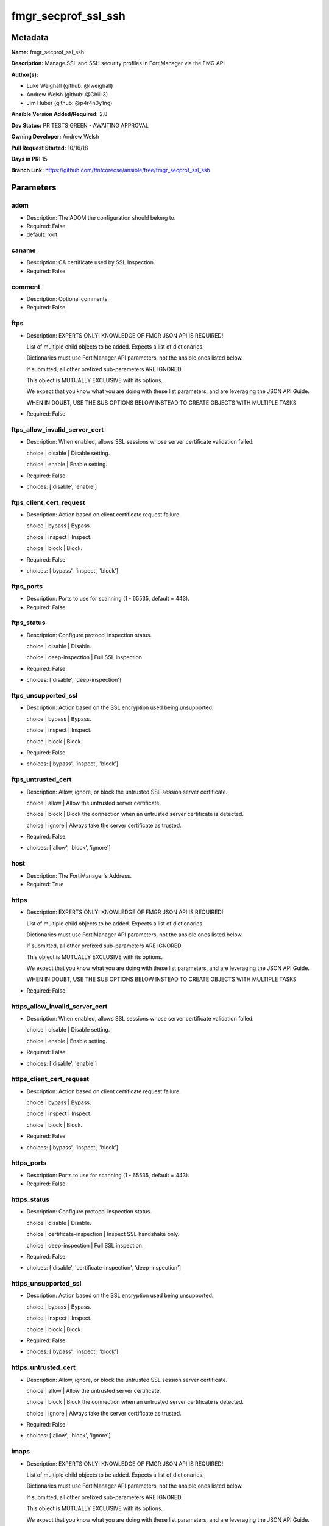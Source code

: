 ====================
fmgr_secprof_ssl_ssh
====================


Metadata
--------




**Name:** fmgr_secprof_ssl_ssh

**Description:** Manage SSL and SSH security profiles in FortiManager via the FMG API


**Author(s):** 

- Luke Weighall (github: @lweighall)

- Andrew Welsh (github: @Ghilli3)

- Jim Huber (github: @p4r4n0y1ng)



**Ansible Version Added/Required:** 2.8

**Dev Status:** PR TESTS GREEN - AWAITING APPROVAL

**Owning Developer:** Andrew Welsh

**Pull Request Started:** 10/16/18

**Days in PR:** 15

**Branch Link:** https://github.com/ftntcorecse/ansible/tree/fmgr_secprof_ssl_ssh

Parameters
----------

adom
++++

- Description: The ADOM the configuration should belong to.

  

- Required: False

- default: root

caname
++++++

- Description: CA certificate used by SSL Inspection.

  

- Required: False

comment
+++++++

- Description: Optional comments.

  

- Required: False

ftps
++++

- Description: EXPERTS ONLY! KNOWLEDGE OF FMGR JSON API IS REQUIRED!

  List of multiple child objects to be added. Expects a list of dictionaries.

  Dictionaries must use FortiManager API parameters, not the ansible ones listed below.

  If submitted, all other prefixed sub-parameters ARE IGNORED.

  This object is MUTUALLY EXCLUSIVE with its options.

  We expect that you know what you are doing with these list parameters, and are leveraging the JSON API Guide.

  WHEN IN DOUBT, USE THE SUB OPTIONS BELOW INSTEAD TO CREATE OBJECTS WITH MULTIPLE TASKS

  

- Required: False

ftps_allow_invalid_server_cert
++++++++++++++++++++++++++++++

- Description: When enabled, allows SSL sessions whose server certificate validation failed.

  choice | disable | Disable setting.

  choice | enable | Enable setting.

  

- Required: False

- choices: ['disable', 'enable']

ftps_client_cert_request
++++++++++++++++++++++++

- Description: Action based on client certificate request failure.

  choice | bypass | Bypass.

  choice | inspect | Inspect.

  choice | block | Block.

  

- Required: False

- choices: ['bypass', 'inspect', 'block']

ftps_ports
++++++++++

- Description: Ports to use for scanning (1 - 65535, default = 443).

  

- Required: False

ftps_status
+++++++++++

- Description: Configure protocol inspection status.

  choice | disable | Disable.

  choice | deep-inspection | Full SSL inspection.

  

- Required: False

- choices: ['disable', 'deep-inspection']

ftps_unsupported_ssl
++++++++++++++++++++

- Description: Action based on the SSL encryption used being unsupported.

  choice | bypass | Bypass.

  choice | inspect | Inspect.

  choice | block | Block.

  

- Required: False

- choices: ['bypass', 'inspect', 'block']

ftps_untrusted_cert
+++++++++++++++++++

- Description: Allow, ignore, or block the untrusted SSL session server certificate.

  choice | allow | Allow the untrusted server certificate.

  choice | block | Block the connection when an untrusted server certificate is detected.

  choice | ignore | Always take the server certificate as trusted.

  

- Required: False

- choices: ['allow', 'block', 'ignore']

host
++++

- Description: The FortiManager's Address.

  

- Required: True

https
+++++

- Description: EXPERTS ONLY! KNOWLEDGE OF FMGR JSON API IS REQUIRED!

  List of multiple child objects to be added. Expects a list of dictionaries.

  Dictionaries must use FortiManager API parameters, not the ansible ones listed below.

  If submitted, all other prefixed sub-parameters ARE IGNORED.

  This object is MUTUALLY EXCLUSIVE with its options.

  We expect that you know what you are doing with these list parameters, and are leveraging the JSON API Guide.

  WHEN IN DOUBT, USE THE SUB OPTIONS BELOW INSTEAD TO CREATE OBJECTS WITH MULTIPLE TASKS

  

- Required: False

https_allow_invalid_server_cert
+++++++++++++++++++++++++++++++

- Description: When enabled, allows SSL sessions whose server certificate validation failed.

  choice | disable | Disable setting.

  choice | enable | Enable setting.

  

- Required: False

- choices: ['disable', 'enable']

https_client_cert_request
+++++++++++++++++++++++++

- Description: Action based on client certificate request failure.

  choice | bypass | Bypass.

  choice | inspect | Inspect.

  choice | block | Block.

  

- Required: False

- choices: ['bypass', 'inspect', 'block']

https_ports
+++++++++++

- Description: Ports to use for scanning (1 - 65535, default = 443).

  

- Required: False

https_status
++++++++++++

- Description: Configure protocol inspection status.

  choice | disable | Disable.

  choice | certificate-inspection | Inspect SSL handshake only.

  choice | deep-inspection | Full SSL inspection.

  

- Required: False

- choices: ['disable', 'certificate-inspection', 'deep-inspection']

https_unsupported_ssl
+++++++++++++++++++++

- Description: Action based on the SSL encryption used being unsupported.

  choice | bypass | Bypass.

  choice | inspect | Inspect.

  choice | block | Block.

  

- Required: False

- choices: ['bypass', 'inspect', 'block']

https_untrusted_cert
++++++++++++++++++++

- Description: Allow, ignore, or block the untrusted SSL session server certificate.

  choice | allow | Allow the untrusted server certificate.

  choice | block | Block the connection when an untrusted server certificate is detected.

  choice | ignore | Always take the server certificate as trusted.

  

- Required: False

- choices: ['allow', 'block', 'ignore']

imaps
+++++

- Description: EXPERTS ONLY! KNOWLEDGE OF FMGR JSON API IS REQUIRED!

  List of multiple child objects to be added. Expects a list of dictionaries.

  Dictionaries must use FortiManager API parameters, not the ansible ones listed below.

  If submitted, all other prefixed sub-parameters ARE IGNORED.

  This object is MUTUALLY EXCLUSIVE with its options.

  We expect that you know what you are doing with these list parameters, and are leveraging the JSON API Guide.

  WHEN IN DOUBT, USE THE SUB OPTIONS BELOW INSTEAD TO CREATE OBJECTS WITH MULTIPLE TASKS

  

- Required: False

imaps_allow_invalid_server_cert
+++++++++++++++++++++++++++++++

- Description: When enabled, allows SSL sessions whose server certificate validation failed.

  choice | disable | Disable setting.

  choice | enable | Enable setting.

  

- Required: False

- choices: ['disable', 'enable']

imaps_client_cert_request
+++++++++++++++++++++++++

- Description: Action based on client certificate request failure.

  choice | bypass | Bypass.

  choice | inspect | Inspect.

  choice | block | Block.

  

- Required: False

- choices: ['bypass', 'inspect', 'block']

imaps_ports
+++++++++++

- Description: Ports to use for scanning (1 - 65535, default = 443).

  

- Required: False

imaps_status
++++++++++++

- Description: Configure protocol inspection status.

  choice | disable | Disable.

  choice | deep-inspection | Full SSL inspection.

  

- Required: False

- choices: ['disable', 'deep-inspection']

imaps_unsupported_ssl
+++++++++++++++++++++

- Description: Action based on the SSL encryption used being unsupported.

  choice | bypass | Bypass.

  choice | inspect | Inspect.

  choice | block | Block.

  

- Required: False

- choices: ['bypass', 'inspect', 'block']

imaps_untrusted_cert
++++++++++++++++++++

- Description: Allow, ignore, or block the untrusted SSL session server certificate.

  choice | allow | Allow the untrusted server certificate.

  choice | block | Block the connection when an untrusted server certificate is detected.

  choice | ignore | Always take the server certificate as trusted.

  

- Required: False

- choices: ['allow', 'block', 'ignore']

mapi_over_https
+++++++++++++++

- Description: Enable/disable inspection of MAPI over HTTPS.

  choice | disable | Disable inspection of MAPI over HTTPS.

  choice | enable | Enable inspection of MAPI over HTTPS.

  

- Required: False

- choices: ['disable', 'enable']

mode
++++

- Description: Sets one of three modes for managing the object.

  Allows use of soft-adds instead of overwriting existing values

  

- Required: False

- default: add

- choices: ['add', 'set', 'delete', 'update']

name
++++

- Description: Name.

  

- Required: False

password
++++++++

- Description: The password associated with the username account.

  

- Required: True

pop3s
+++++

- Description: EXPERTS ONLY! KNOWLEDGE OF FMGR JSON API IS REQUIRED!

  List of multiple child objects to be added. Expects a list of dictionaries.

  Dictionaries must use FortiManager API parameters, not the ansible ones listed below.

  If submitted, all other prefixed sub-parameters ARE IGNORED.

  This object is MUTUALLY EXCLUSIVE with its options.

  We expect that you know what you are doing with these list parameters, and are leveraging the JSON API Guide.

  WHEN IN DOUBT, USE THE SUB OPTIONS BELOW INSTEAD TO CREATE OBJECTS WITH MULTIPLE TASKS

  

- Required: False

pop3s_allow_invalid_server_cert
+++++++++++++++++++++++++++++++

- Description: When enabled, allows SSL sessions whose server certificate validation failed.

  choice | disable | Disable setting.

  choice | enable | Enable setting.

  

- Required: False

- choices: ['disable', 'enable']

pop3s_client_cert_request
+++++++++++++++++++++++++

- Description: Action based on client certificate request failure.

  choice | bypass | Bypass.

  choice | inspect | Inspect.

  choice | block | Block.

  

- Required: False

- choices: ['bypass', 'inspect', 'block']

pop3s_ports
+++++++++++

- Description: Ports to use for scanning (1 - 65535, default = 443).

  

- Required: False

pop3s_status
++++++++++++

- Description: Configure protocol inspection status.

  choice | disable | Disable.

  choice | deep-inspection | Full SSL inspection.

  

- Required: False

- choices: ['disable', 'deep-inspection']

pop3s_unsupported_ssl
+++++++++++++++++++++

- Description: Action based on the SSL encryption used being unsupported.

  choice | bypass | Bypass.

  choice | inspect | Inspect.

  choice | block | Block.

  

- Required: False

- choices: ['bypass', 'inspect', 'block']

pop3s_untrusted_cert
++++++++++++++++++++

- Description: Allow, ignore, or block the untrusted SSL session server certificate.

  choice | allow | Allow the untrusted server certificate.

  choice | block | Block the connection when an untrusted server certificate is detected.

  choice | ignore | Always take the server certificate as trusted.

  

- Required: False

- choices: ['allow', 'block', 'ignore']

rpc_over_https
++++++++++++++

- Description: Enable/disable inspection of RPC over HTTPS.

  choice | disable | Disable inspection of RPC over HTTPS.

  choice | enable | Enable inspection of RPC over HTTPS.

  

- Required: False

- choices: ['disable', 'enable']

server_cert
+++++++++++

- Description: Certificate used by SSL Inspection to replace server certificate.

  

- Required: False

server_cert_mode
++++++++++++++++

- Description: Re-sign or replace the server's certificate.

  choice | re-sign | Multiple clients connecting to multiple servers.

  choice | replace | Protect an SSL server.

  

- Required: False

- choices: ['re-sign', 'replace']

smtps
+++++

- Description: EXPERTS ONLY! KNOWLEDGE OF FMGR JSON API IS REQUIRED!

  List of multiple child objects to be added. Expects a list of dictionaries.

  Dictionaries must use FortiManager API parameters, not the ansible ones listed below.

  If submitted, all other prefixed sub-parameters ARE IGNORED.

  This object is MUTUALLY EXCLUSIVE with its options.

  We expect that you know what you are doing with these list parameters, and are leveraging the JSON API Guide.

  WHEN IN DOUBT, USE THE SUB OPTIONS BELOW INSTEAD TO CREATE OBJECTS WITH MULTIPLE TASKS

  

- Required: False

smtps_allow_invalid_server_cert
+++++++++++++++++++++++++++++++

- Description: When enabled, allows SSL sessions whose server certificate validation failed.

  choice | disable | Disable setting.

  choice | enable | Enable setting.

  

- Required: False

- choices: ['disable', 'enable']

smtps_client_cert_request
+++++++++++++++++++++++++

- Description: Action based on client certificate request failure.

  choice | bypass | Bypass.

  choice | inspect | Inspect.

  choice | block | Block.

  

- Required: False

- choices: ['bypass', 'inspect', 'block']

smtps_ports
+++++++++++

- Description: Ports to use for scanning (1 - 65535, default = 443).

  

- Required: False

smtps_status
++++++++++++

- Description: Configure protocol inspection status.

  choice | disable | Disable.

  choice | deep-inspection | Full SSL inspection.

  

- Required: False

- choices: ['disable', 'deep-inspection']

smtps_unsupported_ssl
+++++++++++++++++++++

- Description: Action based on the SSL encryption used being unsupported.

  choice | bypass | Bypass.

  choice | inspect | Inspect.

  choice | block | Block.

  

- Required: False

- choices: ['bypass', 'inspect', 'block']

smtps_untrusted_cert
++++++++++++++++++++

- Description: Allow, ignore, or block the untrusted SSL session server certificate.

  choice | allow | Allow the untrusted server certificate.

  choice | block | Block the connection when an untrusted server certificate is detected.

  choice | ignore | Always take the server certificate as trusted.

  

- Required: False

- choices: ['allow', 'block', 'ignore']

ssh
+++

- Description: EXPERTS ONLY! KNOWLEDGE OF FMGR JSON API IS REQUIRED!

  List of multiple child objects to be added. Expects a list of dictionaries.

  Dictionaries must use FortiManager API parameters, not the ansible ones listed below.

  If submitted, all other prefixed sub-parameters ARE IGNORED.

  This object is MUTUALLY EXCLUSIVE with its options.

  We expect that you know what you are doing with these list parameters, and are leveraging the JSON API Guide.

  WHEN IN DOUBT, USE THE SUB OPTIONS BELOW INSTEAD TO CREATE OBJECTS WITH MULTIPLE TASKS

  

- Required: False

ssh_inspect_all
+++++++++++++++

- Description: Level of SSL inspection.

  choice | disable | Disable.

  choice | deep-inspection | Full SSL inspection.

  

- Required: False

- choices: ['disable', 'deep-inspection']

ssh_ports
+++++++++

- Description: Ports to use for scanning (1 - 65535, default = 443).

  

- Required: False

ssh_ssh_algorithm
+++++++++++++++++

- Description: Relative strength of encryption algorithms accepted during negotiation.

  choice | compatible | Allow a broader set of encryption algorithms for best compatibility.

  choice | high-encryption | Allow only AES-CTR, AES-GCM ciphers and high encryption algorithms.

  

- Required: False

- choices: ['compatible', 'high-encryption']

ssh_ssh_policy_check
++++++++++++++++++++

- Description: Enable/disable SSH policy check.

  choice | disable | Disable SSH policy check.

  choice | enable | Enable SSH policy check.

  

- Required: False

- choices: ['disable', 'enable']

ssh_ssh_tun_policy_check
++++++++++++++++++++++++

- Description: Enable/disable SSH tunnel policy check.

  choice | disable | Disable SSH tunnel policy check.

  choice | enable | Enable SSH tunnel policy check.

  

- Required: False

- choices: ['disable', 'enable']

ssh_status
++++++++++

- Description: Configure protocol inspection status.

  choice | disable | Disable.

  choice | deep-inspection | Full SSL inspection.

  

- Required: False

- choices: ['disable', 'deep-inspection']

ssh_unsupported_version
+++++++++++++++++++++++

- Description: Action based on SSH version being unsupported.

  choice | block | Block.

  choice | bypass | Bypass.

  

- Required: False

- choices: ['block', 'bypass']

ssl
+++

- Description: EXPERTS ONLY! KNOWLEDGE OF FMGR JSON API IS REQUIRED!

  List of multiple child objects to be added. Expects a list of dictionaries.

  Dictionaries must use FortiManager API parameters, not the ansible ones listed below.

  If submitted, all other prefixed sub-parameters ARE IGNORED.

  This object is MUTUALLY EXCLUSIVE with its options.

  We expect that you know what you are doing with these list parameters, and are leveraging the JSON API Guide.

  WHEN IN DOUBT, USE THE SUB OPTIONS BELOW INSTEAD TO CREATE OBJECTS WITH MULTIPLE TASKS

  

- Required: False

ssl_allow_invalid_server_cert
+++++++++++++++++++++++++++++

- Description: When enabled, allows SSL sessions whose server certificate validation failed.

  choice | disable | Disable setting.

  choice | enable | Enable setting.

  

- Required: False

- choices: ['disable', 'enable']

ssl_anomalies_log
+++++++++++++++++

- Description: Enable/disable logging SSL anomalies.

  choice | disable | Disable logging SSL anomalies.

  choice | enable | Enable logging SSL anomalies.

  

- Required: False

- choices: ['disable', 'enable']

ssl_client_cert_request
+++++++++++++++++++++++

- Description: Action based on client certificate request failure.

  choice | bypass | Bypass.

  choice | inspect | Inspect.

  choice | block | Block.

  

- Required: False

- choices: ['bypass', 'inspect', 'block']

ssl_exempt
++++++++++

- Description: EXPERTS ONLY! KNOWLEDGE OF FMGR JSON API IS REQUIRED!

  List of multiple child objects to be added. Expects a list of dictionaries.

  Dictionaries must use FortiManager API parameters, not the ansible ones listed below.

  If submitted, all other prefixed sub-parameters ARE IGNORED.

  This object is MUTUALLY EXCLUSIVE with its options.

  We expect that you know what you are doing with these list parameters, and are leveraging the JSON API Guide.

  WHEN IN DOUBT, USE THE SUB OPTIONS BELOW INSTEAD TO CREATE OBJECTS WITH MULTIPLE TASKS

  

- Required: False

ssl_exempt_address
++++++++++++++++++

- Description: IPv4 address object.

  

- Required: False

ssl_exempt_address6
+++++++++++++++++++

- Description: IPv6 address object.

  

- Required: False

ssl_exempt_fortiguard_category
++++++++++++++++++++++++++++++

- Description: FortiGuard category ID.

  

- Required: False

ssl_exempt_regex
++++++++++++++++

- Description: Exempt servers by regular expression.

  

- Required: False

ssl_exempt_type
+++++++++++++++

- Description: Type of address object (IPv4 or IPv6) or FortiGuard category.

  choice | fortiguard-category | FortiGuard category.

  choice | address | Firewall IPv4 address.

  choice | address6 | Firewall IPv6 address.

  choice | wildcard-fqdn | Fully Qualified Domain Name with wildcard characters.

  choice | regex | Regular expression FQDN.

  

- Required: False

- choices: ['fortiguard-category', 'address', 'address6', 'wildcard-fqdn', 'regex']

ssl_exempt_wildcard_fqdn
++++++++++++++++++++++++

- Description: Exempt servers by wildcard FQDN.

  

- Required: False

ssl_exemptions_log
++++++++++++++++++

- Description: Enable/disable logging SSL exemptions.

  choice | disable | Disable logging SSL exemptions.

  choice | enable | Enable logging SSL exemptions.

  

- Required: False

- choices: ['disable', 'enable']

ssl_inspect_all
+++++++++++++++

- Description: Level of SSL inspection.

  choice | disable | Disable.

  choice | certificate-inspection | Inspect SSL handshake only.

  choice | deep-inspection | Full SSL inspection.

  

- Required: False

- choices: ['disable', 'certificate-inspection', 'deep-inspection']

ssl_server
++++++++++

- Description: EXPERTS ONLY! KNOWLEDGE OF FMGR JSON API IS REQUIRED!

  List of multiple child objects to be added. Expects a list of dictionaries.

  Dictionaries must use FortiManager API parameters, not the ansible ones listed below.

  If submitted, all other prefixed sub-parameters ARE IGNORED.

  This object is MUTUALLY EXCLUSIVE with its options.

  We expect that you know what you are doing with these list parameters, and are leveraging the JSON API Guide.

  WHEN IN DOUBT, USE THE SUB OPTIONS BELOW INSTEAD TO CREATE OBJECTS WITH MULTIPLE TASKS

  

- Required: False

ssl_server_ftps_client_cert_request
+++++++++++++++++++++++++++++++++++

- Description: Action based on client certificate request failure during the FTPS handshake.

  choice | bypass | Bypass.

  choice | inspect | Inspect.

  choice | block | Block.

  

- Required: False

- choices: ['bypass', 'inspect', 'block']

ssl_server_https_client_cert_request
++++++++++++++++++++++++++++++++++++

- Description: Action based on client certificate request failure during the HTTPS handshake.

  choice | bypass | Bypass.

  choice | inspect | Inspect.

  choice | block | Block.

  

- Required: False

- choices: ['bypass', 'inspect', 'block']

ssl_server_imaps_client_cert_request
++++++++++++++++++++++++++++++++++++

- Description: Action based on client certificate request failure during the IMAPS handshake.

  choice | bypass | Bypass.

  choice | inspect | Inspect.

  choice | block | Block.

  

- Required: False

- choices: ['bypass', 'inspect', 'block']

ssl_server_ip
+++++++++++++

- Description: IPv4 address of the SSL server.

  

- Required: False

ssl_server_pop3s_client_cert_request
++++++++++++++++++++++++++++++++++++

- Description: Action based on client certificate request failure during the POP3S handshake.

  choice | bypass | Bypass.

  choice | inspect | Inspect.

  choice | block | Block.

  

- Required: False

- choices: ['bypass', 'inspect', 'block']

ssl_server_smtps_client_cert_request
++++++++++++++++++++++++++++++++++++

- Description: Action based on client certificate request failure during the SMTPS handshake.

  choice | bypass | Bypass.

  choice | inspect | Inspect.

  choice | block | Block.

  

- Required: False

- choices: ['bypass', 'inspect', 'block']

ssl_server_ssl_other_client_cert_request
++++++++++++++++++++++++++++++++++++++++

- Description: Action based on client certificate request failure during an SSL protocol handshake.

  choice | bypass | Bypass.

  choice | inspect | Inspect.

  choice | block | Block.

  

- Required: False

- choices: ['bypass', 'inspect', 'block']

ssl_unsupported_ssl
+++++++++++++++++++

- Description: Action based on the SSL encryption used being unsupported.

  choice | bypass | Bypass.

  choice | inspect | Inspect.

  choice | block | Block.

  

- Required: False

- choices: ['bypass', 'inspect', 'block']

ssl_untrusted_cert
++++++++++++++++++

- Description: Allow, ignore, or block the untrusted SSL session server certificate.

  choice | allow | Allow the untrusted server certificate.

  choice | block | Block the connection when an untrusted server certificate is detected.

  choice | ignore | Always take the server certificate as trusted.

  

- Required: False

- choices: ['allow', 'block', 'ignore']

untrusted_caname
++++++++++++++++

- Description: Untrusted CA certificate used by SSL Inspection.

  

- Required: False

use_ssl_server
++++++++++++++

- Description: Enable/disable the use of SSL server table for SSL offloading.

  choice | disable | Don't use SSL server configuration.

  choice | enable | Use SSL server configuration.

  

- Required: False

- choices: ['disable', 'enable']

username
++++++++

- Description: The username associated with the account.

  

- Required: True

whitelist
+++++++++

- Description: Enable/disable exempting servers by FortiGuard whitelist.

  choice | disable | Disable setting.

  choice | enable | Enable setting.

  

- Required: False

- choices: ['disable', 'enable']




Functions
---------




- fmgr_firewall_ssl_ssh_profile_addsetdelete

 .. code-block:: python

    def fmgr_firewall_ssl_ssh_profile_addsetdelete(fmg, paramgram):
        """
        fmgr_firewall_ssl_ssh_profile -- Your Description here, bruh
        """
    
        mode = paramgram["mode"]
        adom = paramgram["adom"]
    
        response = (-100000, {"msg": "Illegal or malformed paramgram discovered. System Exception"})
        url = ""
        datagram = {}
    
        # EVAL THE MODE PARAMETER FOR SET OR ADD
        if mode in ['set', 'add', 'update']:
            url = '/pm/config/adom/{adom}/obj/firewall/ssl-ssh-profile'.format(adom=adom)
            datagram = fmgr_del_none(fmgr_prepare_dict(paramgram))
    
        # EVAL THE MODE PARAMETER FOR DELETE
        elif mode == "delete":
            # SET THE CORRECT URL FOR DELETE
            url = '/pm/config/adom/{adom}/obj/firewall/ssl-ssh-profile/{name}'.format(adom=adom, name=paramgram["name"])
            datagram = {}
    
        # IF MODE = SET -- USE THE 'SET' API CALL MODE
        if mode == "set":
            response = fmg.set(url, datagram)
        # IF MODE = UPDATE -- USER THE 'UPDATE' API CALL MODE
        elif mode == "update":
            response = fmg.update(url, datagram)
        # IF MODE = ADD  -- USE THE 'ADD' API CALL MODE
        elif mode == "add":
            response = fmg.add(url, datagram)
        # IF MODE = DELETE  -- USE THE DELETE URL AND API CALL MODE
        elif mode == "delete":
            response = fmg.delete(url, datagram)
    
        return response
    
    
    # ADDITIONAL COMMON FUNCTIONS

- fmgr_logout

 .. code-block:: python

    def fmgr_logout(fmg, module, msg="NULL", results=(), good_codes=(0,), logout_on_fail=True, logout_on_success=False):
        """
        THIS METHOD CONTROLS THE LOGOUT AND ERROR REPORTING AFTER AN METHOD OR FUNCTION RUNS
        """
        # VALIDATION ERROR (NO RESULTS, JUST AN EXIT)
        if msg != "NULL" and len(results) == 0:
            try:
                fmg.logout()
            except:
                pass
            module.fail_json(msg=msg)
    
        # SUBMISSION ERROR
        if len(results) > 0:
            if msg == "NULL":
                try:
                    msg = results[1]['status']['message']
                except:
                    msg = "No status message returned from pyFMG. Possible that this was a GET with a tuple result."
    
            if results[0] not in good_codes:
                if logout_on_fail:
                    fmg.logout()
                    module.fail_json(msg=msg, **results[1])
            else:
                if logout_on_success:
                    fmg.logout()
                    module.exit_json(msg="API Called worked, but logout handler has been asked to logout on success",
                                     **results[1])
        return msg
    
    
    # FUNCTION/METHOD FOR CONVERTING CIDR TO A NETMASK
    # DID NOT USE IP ADDRESS MODULE TO KEEP INCLUDES TO A MINIMUM

- fmgr_cidr_to_netmask

 .. code-block:: python

    def fmgr_cidr_to_netmask(cidr):
        cidr = int(cidr)
        mask = (0xffffffff >> (32 - cidr)) << (32 - cidr)
        return(str((0xff000000 & mask) >> 24) + '.' +
               str((0x00ff0000 & mask) >> 16) + '.' +
               str((0x0000ff00 & mask) >> 8) + '.' +
               str((0x000000ff & mask)))
    
    
    # utility function: removing keys wih value of None, nothing in playbook for that key

- fmgr_del_none

 .. code-block:: python

    def fmgr_del_none(obj):
        if isinstance(obj, dict):
            return type(obj)((fmgr_del_none(k), fmgr_del_none(v))
                             for k, v in obj.items() if k is not None and (v is not None and not fmgr_is_empty_dict(v)))
        else:
            return obj
    
    
    # utility function: remove keys that are need for the logic but the FMG API won't accept them

- fmgr_prepare_dict

 .. code-block:: python

    def fmgr_prepare_dict(obj):
        list_of_elems = ["mode", "adom", "host", "username", "password"]
        if isinstance(obj, dict):
            obj = dict((key, fmgr_prepare_dict(value)) for (key, value) in obj.items() if key not in list_of_elems)
        return obj
    
    

- fmgr_is_empty_dict

 .. code-block:: python

    def fmgr_is_empty_dict(obj):
        return_val = False
        if isinstance(obj, dict):
            if len(obj) > 0:
                for k, v in obj.items():
                    if isinstance(v, dict):
                        if len(v) == 0:
                            return_val = True
                        elif len(v) > 0:
                            for k1, v1 in v.items():
                                if v1 is None:
                                    return_val = True
                                elif v1 is not None:
                                    return_val = False
                                    return return_val
                    elif v is None:
                        return_val = True
                    elif v is not None:
                        return_val = False
                        return return_val
            elif len(obj) == 0:
                return_val = True
    
        return return_val
    
    

- fmgr_split_comma_strings_into_lists

 .. code-block:: python

    def fmgr_split_comma_strings_into_lists(obj):
        if isinstance(obj, dict):
            if len(obj) > 0:
                for k, v in obj.items():
                    if isinstance(v, str):
                        new_list = list()
                        if "," in v:
                            new_items = v.split(",")
                            for item in new_items:
                                new_list.append(item.strip())
                            obj[k] = new_list
    
        return obj
    
    
    #############
    # END METHODS
    #############
    
    

- main

 .. code-block:: python

    def main():
        argument_spec = dict(
            adom=dict(type="str", default="root"),
            host=dict(required=True, type="str"),
            password=dict(fallback=(env_fallback, ["ANSIBLE_NET_PASSWORD"]), no_log=True, required=True),
            username=dict(fallback=(env_fallback, ["ANSIBLE_NET_USERNAME"]), no_log=True, required=True),
            mode=dict(choices=["add", "set", "delete", "update"], type="str", default="add"),
    
            whitelist=dict(required=False, type="str", choices=["disable", "enable"]),
            use_ssl_server=dict(required=False, type="str", choices=["disable", "enable"]),
            untrusted_caname=dict(required=False, type="str"),
            ssl_exemptions_log=dict(required=False, type="str", choices=["disable", "enable"]),
            ssl_anomalies_log=dict(required=False, type="str", choices=["disable", "enable"]),
            server_cert_mode=dict(required=False, type="str", choices=["re-sign", "replace"]),
            server_cert=dict(required=False, type="str"),
            rpc_over_https=dict(required=False, type="str", choices=["disable", "enable"]),
            name=dict(required=False, type="str"),
            mapi_over_https=dict(required=False, type="str", choices=["disable", "enable"]),
            comment=dict(required=False, type="str"),
            caname=dict(required=False, type="str"),
            ftps=dict(required=False, type="list"),
            ftps_allow_invalid_server_cert=dict(required=False, type="str", choices=["disable", "enable"]),
            ftps_client_cert_request=dict(required=False, type="str", choices=["bypass", "inspect", "block"]),
            ftps_ports=dict(required=False, type="str"),
            ftps_status=dict(required=False, type="str", choices=["disable", "deep-inspection"]),
            ftps_unsupported_ssl=dict(required=False, type="str", choices=["bypass", "inspect", "block"]),
            ftps_untrusted_cert=dict(required=False, type="str", choices=["allow", "block", "ignore"]),
            https=dict(required=False, type="list"),
            https_allow_invalid_server_cert=dict(required=False, type="str", choices=["disable", "enable"]),
            https_client_cert_request=dict(required=False, type="str", choices=["bypass", "inspect", "block"]),
            https_ports=dict(required=False, type="str"),
            https_status=dict(required=False, type="str", choices=["disable", "certificate-inspection", "deep-inspection"]),
            https_unsupported_ssl=dict(required=False, type="str", choices=["bypass", "inspect", "block"]),
            https_untrusted_cert=dict(required=False, type="str", choices=["allow", "block", "ignore"]),
            imaps=dict(required=False, type="list"),
            imaps_allow_invalid_server_cert=dict(required=False, type="str", choices=["disable", "enable"]),
            imaps_client_cert_request=dict(required=False, type="str", choices=["bypass", "inspect", "block"]),
            imaps_ports=dict(required=False, type="str"),
            imaps_status=dict(required=False, type="str", choices=["disable", "deep-inspection"]),
            imaps_unsupported_ssl=dict(required=False, type="str", choices=["bypass", "inspect", "block"]),
            imaps_untrusted_cert=dict(required=False, type="str", choices=["allow", "block", "ignore"]),
            pop3s=dict(required=False, type="list"),
            pop3s_allow_invalid_server_cert=dict(required=False, type="str", choices=["disable", "enable"]),
            pop3s_client_cert_request=dict(required=False, type="str", choices=["bypass", "inspect", "block"]),
            pop3s_ports=dict(required=False, type="str"),
            pop3s_status=dict(required=False, type="str", choices=["disable", "deep-inspection"]),
            pop3s_unsupported_ssl=dict(required=False, type="str", choices=["bypass", "inspect", "block"]),
            pop3s_untrusted_cert=dict(required=False, type="str", choices=["allow", "block", "ignore"]),
            smtps=dict(required=False, type="list"),
            smtps_allow_invalid_server_cert=dict(required=False, type="str", choices=["disable", "enable"]),
            smtps_client_cert_request=dict(required=False, type="str", choices=["bypass", "inspect", "block"]),
            smtps_ports=dict(required=False, type="str"),
            smtps_status=dict(required=False, type="str", choices=["disable", "deep-inspection"]),
            smtps_unsupported_ssl=dict(required=False, type="str", choices=["bypass", "inspect", "block"]),
            smtps_untrusted_cert=dict(required=False, type="str", choices=["allow", "block", "ignore"]),
            ssh=dict(required=False, type="list"),
            ssh_inspect_all=dict(required=False, type="str", choices=["disable", "deep-inspection"]),
            ssh_ports=dict(required=False, type="str"),
            ssh_ssh_algorithm=dict(required=False, type="str", choices=["compatible", "high-encryption"]),
            ssh_ssh_policy_check=dict(required=False, type="str", choices=["disable", "enable"]),
            ssh_ssh_tun_policy_check=dict(required=False, type="str", choices=["disable", "enable"]),
            ssh_status=dict(required=False, type="str", choices=["disable", "deep-inspection"]),
            ssh_unsupported_version=dict(required=False, type="str", choices=["block", "bypass"]),
            ssl=dict(required=False, type="list"),
            ssl_allow_invalid_server_cert=dict(required=False, type="str", choices=["disable", "enable"]),
            ssl_client_cert_request=dict(required=False, type="str", choices=["bypass", "inspect", "block"]),
            ssl_inspect_all=dict(required=False, type="str", choices=["disable", "certificate-inspection",
                                                                      "deep-inspection"]),
            ssl_unsupported_ssl=dict(required=False, type="str", choices=["bypass", "inspect", "block"]),
            ssl_untrusted_cert=dict(required=False, type="str", choices=["allow", "block", "ignore"]),
            ssl_exempt=dict(required=False, type="list"),
            ssl_exempt_address=dict(required=False, type="str"),
            ssl_exempt_address6=dict(required=False, type="str"),
            ssl_exempt_fortiguard_category=dict(required=False, type="str"),
            ssl_exempt_regex=dict(required=False, type="str"),
            ssl_exempt_type=dict(required=False, type="str", choices=["fortiguard-category", "address", "address6",
                                                                      "wildcard-fqdn", "regex"]),
            ssl_exempt_wildcard_fqdn=dict(required=False, type="str"),
            ssl_server=dict(required=False, type="list"),
            ssl_server_ftps_client_cert_request=dict(required=False, type="str", choices=["bypass", "inspect", "block"]),
            ssl_server_https_client_cert_request=dict(required=False, type="str", choices=["bypass", "inspect", "block"]),
            ssl_server_imaps_client_cert_request=dict(required=False, type="str", choices=["bypass", "inspect", "block"]),
            ssl_server_ip=dict(required=False, type="str"),
            ssl_server_pop3s_client_cert_request=dict(required=False, type="str", choices=["bypass", "inspect", "block"]),
            ssl_server_smtps_client_cert_request=dict(required=False, type="str", choices=["bypass", "inspect", "block"]),
            ssl_server_ssl_other_client_cert_request=dict(required=False, type="str", choices=["bypass", "inspect",
                                                                                               "block"]),
    
        )
    
        module = AnsibleModule(argument_spec, supports_check_mode=False)
    
        # MODULE PARAMGRAM
        paramgram = {
            "mode": module.params["mode"],
            "adom": module.params["adom"],
            "whitelist": module.params["whitelist"],
            "use-ssl-server": module.params["use_ssl_server"],
            "untrusted-caname": module.params["untrusted_caname"],
            "ssl-exemptions-log": module.params["ssl_exemptions_log"],
            "ssl-anomalies-log": module.params["ssl_anomalies_log"],
            "server-cert-mode": module.params["server_cert_mode"],
            "server-cert": module.params["server_cert"],
            "rpc-over-https": module.params["rpc_over_https"],
            "name": module.params["name"],
            "mapi-over-https": module.params["mapi_over_https"],
            "comment": module.params["comment"],
            "caname": module.params["caname"],
            "ftps": {
                "allow-invalid-server-cert": module.params["ftps_allow_invalid_server_cert"],
                "client-cert-request": module.params["ftps_client_cert_request"],
                "ports": module.params["ftps_ports"],
                "status": module.params["ftps_status"],
                "unsupported-ssl": module.params["ftps_unsupported_ssl"],
                "untrusted-cert": module.params["ftps_untrusted_cert"],
            },
            "https": {
                "allow-invalid-server-cert": module.params["https_allow_invalid_server_cert"],
                "client-cert-request": module.params["https_client_cert_request"],
                "ports": module.params["https_ports"],
                "status": module.params["https_status"],
                "unsupported-ssl": module.params["https_unsupported_ssl"],
                "untrusted-cert": module.params["https_untrusted_cert"],
            },
            "imaps": {
                "allow-invalid-server-cert": module.params["imaps_allow_invalid_server_cert"],
                "client-cert-request": module.params["imaps_client_cert_request"],
                "ports": module.params["imaps_ports"],
                "status": module.params["imaps_status"],
                "unsupported-ssl": module.params["imaps_unsupported_ssl"],
                "untrusted-cert": module.params["imaps_untrusted_cert"],
            },
            "pop3s": {
                "allow-invalid-server-cert": module.params["pop3s_allow_invalid_server_cert"],
                "client-cert-request": module.params["pop3s_client_cert_request"],
                "ports": module.params["pop3s_ports"],
                "status": module.params["pop3s_status"],
                "unsupported-ssl": module.params["pop3s_unsupported_ssl"],
                "untrusted-cert": module.params["pop3s_untrusted_cert"],
            },
            "smtps": {
                "allow-invalid-server-cert": module.params["smtps_allow_invalid_server_cert"],
                "client-cert-request": module.params["smtps_client_cert_request"],
                "ports": module.params["smtps_ports"],
                "status": module.params["smtps_status"],
                "unsupported-ssl": module.params["smtps_unsupported_ssl"],
                "untrusted-cert": module.params["smtps_untrusted_cert"],
            },
            "ssh": {
                "inspect-all": module.params["ssh_inspect_all"],
                "ports": module.params["ssh_ports"],
                "ssh-algorithm": module.params["ssh_ssh_algorithm"],
                "ssh-policy-check": module.params["ssh_ssh_policy_check"],
                "ssh-tun-policy-check": module.params["ssh_ssh_tun_policy_check"],
                "status": module.params["ssh_status"],
                "unsupported-version": module.params["ssh_unsupported_version"],
            },
            "ssl": {
                "allow-invalid-server-cert": module.params["ssl_allow_invalid_server_cert"],
                "client-cert-request": module.params["ssl_client_cert_request"],
                "inspect-all": module.params["ssl_inspect_all"],
                "unsupported-ssl": module.params["ssl_unsupported_ssl"],
                "untrusted-cert": module.params["ssl_untrusted_cert"],
            },
            "ssl-exempt": {
                "address": module.params["ssl_exempt_address"],
                "address6": module.params["ssl_exempt_address6"],
                "fortiguard-category": module.params["ssl_exempt_fortiguard_category"],
                "regex": module.params["ssl_exempt_regex"],
                "type": module.params["ssl_exempt_type"],
                "wildcard-fqdn": module.params["ssl_exempt_wildcard_fqdn"],
            },
            "ssl-server": {
                "ftps-client-cert-request": module.params["ssl_server_ftps_client_cert_request"],
                "https-client-cert-request": module.params["ssl_server_https_client_cert_request"],
                "imaps-client-cert-request": module.params["ssl_server_imaps_client_cert_request"],
                "ip": module.params["ssl_server_ip"],
                "pop3s-client-cert-request": module.params["ssl_server_pop3s_client_cert_request"],
                "smtps-client-cert-request": module.params["ssl_server_smtps_client_cert_request"],
                "ssl-other-client-cert-request": module.params["ssl_server_ssl_other_client_cert_request"],
            }
        }
    
        list_overrides = ['ftps', 'https', 'imaps', 'pop3s', 'smtps', 'ssh', 'ssl', 'ssl-exempt', 'ssl-server']
        for list_variable in list_overrides:
            override_data = list()
            try:
                override_data = module.params[list_variable]
            except:
                pass
            try:
                if override_data:
                    del paramgram[list_variable]
                    paramgram[list_variable] = override_data
            except:
                pass
    
        # CHECK IF THE HOST/USERNAME/PW EXISTS, AND IF IT DOES, LOGIN.
        host = module.params["host"]
        password = module.params["password"]
        username = module.params["username"]
        if host is None or username is None or password is None:
            module.fail_json(msg="Host and username and password are required")
    
        # CHECK IF LOGIN FAILED
        fmg = AnsibleFortiManager(module, module.params["host"], module.params["username"], module.params["password"])
    
        response = fmg.login()
        if response[1]['status']['code'] != 0:
            module.fail_json(msg="Connection to FortiManager Failed")
    
        results = fmgr_firewall_ssl_ssh_profile_addsetdelete(fmg, paramgram)
        if results[0] != 0:
            fmgr_logout(fmg, module, results=results, good_codes=[0])
    
        fmg.logout()
    
        if results is not None:
            return module.exit_json(**results[1])
        else:
            return module.exit_json(msg="No results were returned from the API call.")
    
    



Module Source Code
------------------

.. code-block:: python

    #!/usr/bin/python
    #
    # This file is part of Ansible
    #
    # Ansible is free software: you can redistribute it and/or modify
    # it under the terms of the GNU General Public License as published by
    # the Free Software Foundation, either version 3 of the License, or
    # (at your option) any later version.
    #
    # Ansible is distributed in the hope that it will be useful,
    # but WITHOUT ANY WARRANTY; without even the implied warranty of
    # MERCHANTABILITY or FITNESS FOR A PARTICULAR PURPOSE.  See the
    # GNU General Public License for more details.
    #
    # You should have received a copy of the GNU General Public License
    # along with Ansible.  If not, see <http://www.gnu.org/licenses/>.
    #
    
    from __future__ import absolute_import, division, print_function
    __metaclass__ = type
    
    ANSIBLE_METADATA = {'status': ['preview'],
                        'supported_by': 'community',
                        'metadata_version': '1.1'}
    
    DOCUMENTATION = '''
    ---
    module: fmgr_secprof_ssl_ssh
    version_added: "2.8"
    author:
        - Luke Weighall (@lweighall)
        - Andrew Welsh (@Ghilli3)
        - Jim Huber (@p4r4n0y1ng)
    short_description: Manage SSL and SSH security profiles in FortiManager
    description:
      -  Manage SSL and SSH security profiles in FortiManager via the FMG API
    
    options:
      adom:
        description:
          - The ADOM the configuration should belong to.
        required: false
        default: root
    
      host:
        description:
          - The FortiManager's Address.
        required: true
    
      username:
        description:
          - The username associated with the account.
        required: true
    
      password:
        description:
          - The password associated with the username account.
        required: true
    
      mode:
        description:
          - Sets one of three modes for managing the object.
          - Allows use of soft-adds instead of overwriting existing values
        choices: ['add', 'set', 'delete', 'update']
        required: false
        default: add
    
      whitelist:
        description:
          - Enable/disable exempting servers by FortiGuard whitelist.
          - choice | disable | Disable setting.
          - choice | enable | Enable setting.
        required: false
        choices: ["disable", "enable"]
    
      use_ssl_server:
        description:
          - Enable/disable the use of SSL server table for SSL offloading.
          - choice | disable | Don't use SSL server configuration.
          - choice | enable | Use SSL server configuration.
        required: false
        choices: ["disable", "enable"]
    
      untrusted_caname:
        description:
          - Untrusted CA certificate used by SSL Inspection.
        required: false
    
      ssl_exemptions_log:
        description:
          - Enable/disable logging SSL exemptions.
          - choice | disable | Disable logging SSL exemptions.
          - choice | enable | Enable logging SSL exemptions.
        required: false
        choices: ["disable", "enable"]
    
      ssl_anomalies_log:
        description:
          - Enable/disable logging SSL anomalies.
          - choice | disable | Disable logging SSL anomalies.
          - choice | enable | Enable logging SSL anomalies.
        required: false
        choices: ["disable", "enable"]
    
      server_cert_mode:
        description:
          - Re-sign or replace the server's certificate.
          - choice | re-sign | Multiple clients connecting to multiple servers.
          - choice | replace | Protect an SSL server.
        required: false
        choices: ["re-sign", "replace"]
    
      server_cert:
        description:
          - Certificate used by SSL Inspection to replace server certificate.
        required: false
    
      rpc_over_https:
        description:
          - Enable/disable inspection of RPC over HTTPS.
          - choice | disable | Disable inspection of RPC over HTTPS.
          - choice | enable | Enable inspection of RPC over HTTPS.
        required: false
        choices: ["disable", "enable"]
    
      name:
        description:
          - Name.
        required: false
    
      mapi_over_https:
        description:
          - Enable/disable inspection of MAPI over HTTPS.
          - choice | disable | Disable inspection of MAPI over HTTPS.
          - choice | enable | Enable inspection of MAPI over HTTPS.
        required: false
        choices: ["disable", "enable"]
    
      comment:
        description:
          - Optional comments.
        required: false
    
      caname:
        description:
          - CA certificate used by SSL Inspection.
        required: false
    
      ftps:
        description:
          - EXPERTS ONLY! KNOWLEDGE OF FMGR JSON API IS REQUIRED!
          - List of multiple child objects to be added. Expects a list of dictionaries.
          - Dictionaries must use FortiManager API parameters, not the ansible ones listed below.
          - If submitted, all other prefixed sub-parameters ARE IGNORED.
          - This object is MUTUALLY EXCLUSIVE with its options.
          - We expect that you know what you are doing with these list parameters, and are leveraging the JSON API Guide.
          - WHEN IN DOUBT, USE THE SUB OPTIONS BELOW INSTEAD TO CREATE OBJECTS WITH MULTIPLE TASKS
        required: false
    
      ftps_allow_invalid_server_cert:
        description:
          - When enabled, allows SSL sessions whose server certificate validation failed.
          - choice | disable | Disable setting.
          - choice | enable | Enable setting.
        required: false
        choices: ["disable", "enable"]
    
      ftps_client_cert_request:
        description:
          - Action based on client certificate request failure.
          - choice | bypass | Bypass.
          - choice | inspect | Inspect.
          - choice | block | Block.
        required: false
        choices: ["bypass", "inspect", "block"]
    
      ftps_ports:
        description:
          - Ports to use for scanning (1 - 65535, default = 443).
        required: false
    
      ftps_status:
        description:
          - Configure protocol inspection status.
          - choice | disable | Disable.
          - choice | deep-inspection | Full SSL inspection.
        required: false
        choices: ["disable", "deep-inspection"]
    
      ftps_unsupported_ssl:
        description:
          - Action based on the SSL encryption used being unsupported.
          - choice | bypass | Bypass.
          - choice | inspect | Inspect.
          - choice | block | Block.
        required: false
        choices: ["bypass", "inspect", "block"]
    
      ftps_untrusted_cert:
        description:
          - Allow, ignore, or block the untrusted SSL session server certificate.
          - choice | allow | Allow the untrusted server certificate.
          - choice | block | Block the connection when an untrusted server certificate is detected.
          - choice | ignore | Always take the server certificate as trusted.
        required: false
        choices: ["allow", "block", "ignore"]
    
      https:
        description:
          - EXPERTS ONLY! KNOWLEDGE OF FMGR JSON API IS REQUIRED!
          - List of multiple child objects to be added. Expects a list of dictionaries.
          - Dictionaries must use FortiManager API parameters, not the ansible ones listed below.
          - If submitted, all other prefixed sub-parameters ARE IGNORED.
          - This object is MUTUALLY EXCLUSIVE with its options.
          - We expect that you know what you are doing with these list parameters, and are leveraging the JSON API Guide.
          - WHEN IN DOUBT, USE THE SUB OPTIONS BELOW INSTEAD TO CREATE OBJECTS WITH MULTIPLE TASKS
        required: false
    
      https_allow_invalid_server_cert:
        description:
          - When enabled, allows SSL sessions whose server certificate validation failed.
          - choice | disable | Disable setting.
          - choice | enable | Enable setting.
        required: false
        choices: ["disable", "enable"]
    
      https_client_cert_request:
        description:
          - Action based on client certificate request failure.
          - choice | bypass | Bypass.
          - choice | inspect | Inspect.
          - choice | block | Block.
        required: false
        choices: ["bypass", "inspect", "block"]
    
      https_ports:
        description:
          - Ports to use for scanning (1 - 65535, default = 443).
        required: false
    
      https_status:
        description:
          - Configure protocol inspection status.
          - choice | disable | Disable.
          - choice | certificate-inspection | Inspect SSL handshake only.
          - choice | deep-inspection | Full SSL inspection.
        required: false
        choices: ["disable", "certificate-inspection", "deep-inspection"]
    
      https_unsupported_ssl:
        description:
          - Action based on the SSL encryption used being unsupported.
          - choice | bypass | Bypass.
          - choice | inspect | Inspect.
          - choice | block | Block.
        required: false
        choices: ["bypass", "inspect", "block"]
    
      https_untrusted_cert:
        description:
          - Allow, ignore, or block the untrusted SSL session server certificate.
          - choice | allow | Allow the untrusted server certificate.
          - choice | block | Block the connection when an untrusted server certificate is detected.
          - choice | ignore | Always take the server certificate as trusted.
        required: false
        choices: ["allow", "block", "ignore"]
    
      imaps:
        description:
          - EXPERTS ONLY! KNOWLEDGE OF FMGR JSON API IS REQUIRED!
          - List of multiple child objects to be added. Expects a list of dictionaries.
          - Dictionaries must use FortiManager API parameters, not the ansible ones listed below.
          - If submitted, all other prefixed sub-parameters ARE IGNORED.
          - This object is MUTUALLY EXCLUSIVE with its options.
          - We expect that you know what you are doing with these list parameters, and are leveraging the JSON API Guide.
          - WHEN IN DOUBT, USE THE SUB OPTIONS BELOW INSTEAD TO CREATE OBJECTS WITH MULTIPLE TASKS
        required: false
    
      imaps_allow_invalid_server_cert:
        description:
          - When enabled, allows SSL sessions whose server certificate validation failed.
          - choice | disable | Disable setting.
          - choice | enable | Enable setting.
        required: false
        choices: ["disable", "enable"]
    
      imaps_client_cert_request:
        description:
          - Action based on client certificate request failure.
          - choice | bypass | Bypass.
          - choice | inspect | Inspect.
          - choice | block | Block.
        required: false
        choices: ["bypass", "inspect", "block"]
    
      imaps_ports:
        description:
          - Ports to use for scanning (1 - 65535, default = 443).
        required: false
    
      imaps_status:
        description:
          - Configure protocol inspection status.
          - choice | disable | Disable.
          - choice | deep-inspection | Full SSL inspection.
        required: false
        choices: ["disable", "deep-inspection"]
    
      imaps_unsupported_ssl:
        description:
          - Action based on the SSL encryption used being unsupported.
          - choice | bypass | Bypass.
          - choice | inspect | Inspect.
          - choice | block | Block.
        required: false
        choices: ["bypass", "inspect", "block"]
    
      imaps_untrusted_cert:
        description:
          - Allow, ignore, or block the untrusted SSL session server certificate.
          - choice | allow | Allow the untrusted server certificate.
          - choice | block | Block the connection when an untrusted server certificate is detected.
          - choice | ignore | Always take the server certificate as trusted.
        required: false
        choices: ["allow", "block", "ignore"]
    
      pop3s:
        description:
          - EXPERTS ONLY! KNOWLEDGE OF FMGR JSON API IS REQUIRED!
          - List of multiple child objects to be added. Expects a list of dictionaries.
          - Dictionaries must use FortiManager API parameters, not the ansible ones listed below.
          - If submitted, all other prefixed sub-parameters ARE IGNORED.
          - This object is MUTUALLY EXCLUSIVE with its options.
          - We expect that you know what you are doing with these list parameters, and are leveraging the JSON API Guide.
          - WHEN IN DOUBT, USE THE SUB OPTIONS BELOW INSTEAD TO CREATE OBJECTS WITH MULTIPLE TASKS
        required: false
    
      pop3s_allow_invalid_server_cert:
        description:
          - When enabled, allows SSL sessions whose server certificate validation failed.
          - choice | disable | Disable setting.
          - choice | enable | Enable setting.
        required: false
        choices: ["disable", "enable"]
    
      pop3s_client_cert_request:
        description:
          - Action based on client certificate request failure.
          - choice | bypass | Bypass.
          - choice | inspect | Inspect.
          - choice | block | Block.
        required: false
        choices: ["bypass", "inspect", "block"]
    
      pop3s_ports:
        description:
          - Ports to use for scanning (1 - 65535, default = 443).
        required: false
    
      pop3s_status:
        description:
          - Configure protocol inspection status.
          - choice | disable | Disable.
          - choice | deep-inspection | Full SSL inspection.
        required: false
        choices: ["disable", "deep-inspection"]
    
      pop3s_unsupported_ssl:
        description:
          - Action based on the SSL encryption used being unsupported.
          - choice | bypass | Bypass.
          - choice | inspect | Inspect.
          - choice | block | Block.
        required: false
        choices: ["bypass", "inspect", "block"]
    
      pop3s_untrusted_cert:
        description:
          - Allow, ignore, or block the untrusted SSL session server certificate.
          - choice | allow | Allow the untrusted server certificate.
          - choice | block | Block the connection when an untrusted server certificate is detected.
          - choice | ignore | Always take the server certificate as trusted.
        required: false
        choices: ["allow", "block", "ignore"]
    
      smtps:
        description:
          - EXPERTS ONLY! KNOWLEDGE OF FMGR JSON API IS REQUIRED!
          - List of multiple child objects to be added. Expects a list of dictionaries.
          - Dictionaries must use FortiManager API parameters, not the ansible ones listed below.
          - If submitted, all other prefixed sub-parameters ARE IGNORED.
          - This object is MUTUALLY EXCLUSIVE with its options.
          - We expect that you know what you are doing with these list parameters, and are leveraging the JSON API Guide.
          - WHEN IN DOUBT, USE THE SUB OPTIONS BELOW INSTEAD TO CREATE OBJECTS WITH MULTIPLE TASKS
        required: false
    
      smtps_allow_invalid_server_cert:
        description:
          - When enabled, allows SSL sessions whose server certificate validation failed.
          - choice | disable | Disable setting.
          - choice | enable | Enable setting.
        required: false
        choices: ["disable", "enable"]
    
      smtps_client_cert_request:
        description:
          - Action based on client certificate request failure.
          - choice | bypass | Bypass.
          - choice | inspect | Inspect.
          - choice | block | Block.
        required: false
        choices: ["bypass", "inspect", "block"]
    
      smtps_ports:
        description:
          - Ports to use for scanning (1 - 65535, default = 443).
        required: false
    
      smtps_status:
        description:
          - Configure protocol inspection status.
          - choice | disable | Disable.
          - choice | deep-inspection | Full SSL inspection.
        required: false
        choices: ["disable", "deep-inspection"]
    
      smtps_unsupported_ssl:
        description:
          - Action based on the SSL encryption used being unsupported.
          - choice | bypass | Bypass.
          - choice | inspect | Inspect.
          - choice | block | Block.
        required: false
        choices: ["bypass", "inspect", "block"]
    
      smtps_untrusted_cert:
        description:
          - Allow, ignore, or block the untrusted SSL session server certificate.
          - choice | allow | Allow the untrusted server certificate.
          - choice | block | Block the connection when an untrusted server certificate is detected.
          - choice | ignore | Always take the server certificate as trusted.
        required: false
        choices: ["allow", "block", "ignore"]
    
      ssh:
        description:
          - EXPERTS ONLY! KNOWLEDGE OF FMGR JSON API IS REQUIRED!
          - List of multiple child objects to be added. Expects a list of dictionaries.
          - Dictionaries must use FortiManager API parameters, not the ansible ones listed below.
          - If submitted, all other prefixed sub-parameters ARE IGNORED.
          - This object is MUTUALLY EXCLUSIVE with its options.
          - We expect that you know what you are doing with these list parameters, and are leveraging the JSON API Guide.
          - WHEN IN DOUBT, USE THE SUB OPTIONS BELOW INSTEAD TO CREATE OBJECTS WITH MULTIPLE TASKS
        required: false
    
      ssh_inspect_all:
        description:
          - Level of SSL inspection.
          - choice | disable | Disable.
          - choice | deep-inspection | Full SSL inspection.
        required: false
        choices: ["disable", "deep-inspection"]
    
      ssh_ports:
        description:
          - Ports to use for scanning (1 - 65535, default = 443).
        required: false
    
      ssh_ssh_algorithm:
        description:
          - Relative strength of encryption algorithms accepted during negotiation.
          - choice | compatible | Allow a broader set of encryption algorithms for best compatibility.
          - choice | high-encryption | Allow only AES-CTR, AES-GCM ciphers and high encryption algorithms.
        required: false
        choices: ["compatible", "high-encryption"]
    
      ssh_ssh_policy_check:
        description:
          - Enable/disable SSH policy check.
          - choice | disable | Disable SSH policy check.
          - choice | enable | Enable SSH policy check.
        required: false
        choices: ["disable", "enable"]
    
      ssh_ssh_tun_policy_check:
        description:
          - Enable/disable SSH tunnel policy check.
          - choice | disable | Disable SSH tunnel policy check.
          - choice | enable | Enable SSH tunnel policy check.
        required: false
        choices: ["disable", "enable"]
    
      ssh_status:
        description:
          - Configure protocol inspection status.
          - choice | disable | Disable.
          - choice | deep-inspection | Full SSL inspection.
        required: false
        choices: ["disable", "deep-inspection"]
    
      ssh_unsupported_version:
        description:
          - Action based on SSH version being unsupported.
          - choice | block | Block.
          - choice | bypass | Bypass.
        required: false
        choices: ["block", "bypass"]
    
      ssl:
        description:
          - EXPERTS ONLY! KNOWLEDGE OF FMGR JSON API IS REQUIRED!
          - List of multiple child objects to be added. Expects a list of dictionaries.
          - Dictionaries must use FortiManager API parameters, not the ansible ones listed below.
          - If submitted, all other prefixed sub-parameters ARE IGNORED.
          - This object is MUTUALLY EXCLUSIVE with its options.
          - We expect that you know what you are doing with these list parameters, and are leveraging the JSON API Guide.
          - WHEN IN DOUBT, USE THE SUB OPTIONS BELOW INSTEAD TO CREATE OBJECTS WITH MULTIPLE TASKS
        required: false
    
      ssl_allow_invalid_server_cert:
        description:
          - When enabled, allows SSL sessions whose server certificate validation failed.
          - choice | disable | Disable setting.
          - choice | enable | Enable setting.
        required: false
        choices: ["disable", "enable"]
    
      ssl_client_cert_request:
        description:
          - Action based on client certificate request failure.
          - choice | bypass | Bypass.
          - choice | inspect | Inspect.
          - choice | block | Block.
        required: false
        choices: ["bypass", "inspect", "block"]
    
      ssl_inspect_all:
        description:
          - Level of SSL inspection.
          - choice | disable | Disable.
          - choice | certificate-inspection | Inspect SSL handshake only.
          - choice | deep-inspection | Full SSL inspection.
        required: false
        choices: ["disable", "certificate-inspection", "deep-inspection"]
    
      ssl_unsupported_ssl:
        description:
          - Action based on the SSL encryption used being unsupported.
          - choice | bypass | Bypass.
          - choice | inspect | Inspect.
          - choice | block | Block.
        required: false
        choices: ["bypass", "inspect", "block"]
    
      ssl_untrusted_cert:
        description:
          - Allow, ignore, or block the untrusted SSL session server certificate.
          - choice | allow | Allow the untrusted server certificate.
          - choice | block | Block the connection when an untrusted server certificate is detected.
          - choice | ignore | Always take the server certificate as trusted.
        required: false
        choices: ["allow", "block", "ignore"]
    
      ssl_exempt:
        description:
          - EXPERTS ONLY! KNOWLEDGE OF FMGR JSON API IS REQUIRED!
          - List of multiple child objects to be added. Expects a list of dictionaries.
          - Dictionaries must use FortiManager API parameters, not the ansible ones listed below.
          - If submitted, all other prefixed sub-parameters ARE IGNORED.
          - This object is MUTUALLY EXCLUSIVE with its options.
          - We expect that you know what you are doing with these list parameters, and are leveraging the JSON API Guide.
          - WHEN IN DOUBT, USE THE SUB OPTIONS BELOW INSTEAD TO CREATE OBJECTS WITH MULTIPLE TASKS
        required: false
    
      ssl_exempt_address:
        description:
          - IPv4 address object.
        required: false
    
      ssl_exempt_address6:
        description:
          - IPv6 address object.
        required: false
    
      ssl_exempt_fortiguard_category:
        description:
          - FortiGuard category ID.
        required: false
    
      ssl_exempt_regex:
        description:
          - Exempt servers by regular expression.
        required: false
    
      ssl_exempt_type:
        description:
          - Type of address object (IPv4 or IPv6) or FortiGuard category.
          - choice | fortiguard-category | FortiGuard category.
          - choice | address | Firewall IPv4 address.
          - choice | address6 | Firewall IPv6 address.
          - choice | wildcard-fqdn | Fully Qualified Domain Name with wildcard characters.
          - choice | regex | Regular expression FQDN.
        required: false
        choices: ["fortiguard-category", "address", "address6", "wildcard-fqdn", "regex"]
    
      ssl_exempt_wildcard_fqdn:
        description:
          - Exempt servers by wildcard FQDN.
        required: false
    
      ssl_server:
        description:
          - EXPERTS ONLY! KNOWLEDGE OF FMGR JSON API IS REQUIRED!
          - List of multiple child objects to be added. Expects a list of dictionaries.
          - Dictionaries must use FortiManager API parameters, not the ansible ones listed below.
          - If submitted, all other prefixed sub-parameters ARE IGNORED.
          - This object is MUTUALLY EXCLUSIVE with its options.
          - We expect that you know what you are doing with these list parameters, and are leveraging the JSON API Guide.
          - WHEN IN DOUBT, USE THE SUB OPTIONS BELOW INSTEAD TO CREATE OBJECTS WITH MULTIPLE TASKS
        required: false
    
      ssl_server_ftps_client_cert_request:
        description:
          - Action based on client certificate request failure during the FTPS handshake.
          - choice | bypass | Bypass.
          - choice | inspect | Inspect.
          - choice | block | Block.
        required: false
        choices: ["bypass", "inspect", "block"]
    
      ssl_server_https_client_cert_request:
        description:
          - Action based on client certificate request failure during the HTTPS handshake.
          - choice | bypass | Bypass.
          - choice | inspect | Inspect.
          - choice | block | Block.
        required: false
        choices: ["bypass", "inspect", "block"]
    
      ssl_server_imaps_client_cert_request:
        description:
          - Action based on client certificate request failure during the IMAPS handshake.
          - choice | bypass | Bypass.
          - choice | inspect | Inspect.
          - choice | block | Block.
        required: false
        choices: ["bypass", "inspect", "block"]
    
      ssl_server_ip:
        description:
          - IPv4 address of the SSL server.
        required: false
    
      ssl_server_pop3s_client_cert_request:
        description:
          - Action based on client certificate request failure during the POP3S handshake.
          - choice | bypass | Bypass.
          - choice | inspect | Inspect.
          - choice | block | Block.
        required: false
        choices: ["bypass", "inspect", "block"]
    
      ssl_server_smtps_client_cert_request:
        description:
          - Action based on client certificate request failure during the SMTPS handshake.
          - choice | bypass | Bypass.
          - choice | inspect | Inspect.
          - choice | block | Block.
        required: false
        choices: ["bypass", "inspect", "block"]
    
      ssl_server_ssl_other_client_cert_request:
        description:
          - Action based on client certificate request failure during an SSL protocol handshake.
          - choice | bypass | Bypass.
          - choice | inspect | Inspect.
          - choice | block | Block.
        required: false
        choices: ["bypass", "inspect", "block"]
    
    
    '''
    
    EXAMPLES = '''
      - name: DELETE Profile
        fmgr_secprof_ssl_ssh:
          host: "{{inventory_hostname}}"
          username: "{{ username }}"
          password: "{{ password }}"
          name: "Ansible_SSL_SSH_Profile"
          mode: "delete"
    
      - name: CREATE Profile
        fmgr_secprof_ssl_ssh:
          host: "{{inventory_hostname}}"
          username: "{{ username }}"
          password: "{{ password }}"
          name: "Ansible_SSL_SSH_Profile"
          comment: "Created by Ansible Module TEST"
          mode: "set"
          mapi_over_https: "enable"
          rpc_over_https: "enable"
          server_cert_mode: "replace"
          ssl_anomalies_log: "enable"
          ssl_exemptions_log: "enable"
          use_ssl_server: "enable"
          whitelist: "enable"
    '''
    
    RETURN = """
    api_result:
      description: full API response, includes status code and message
      returned: always
      type: string
    """
    
    from ansible.module_utils.basic import AnsibleModule, env_fallback
    from ansible.module_utils.network.fortimanager.fortimanager import AnsibleFortiManager
    
    ###############
    # START METHODS
    ###############
    
    
    def fmgr_firewall_ssl_ssh_profile_addsetdelete(fmg, paramgram):
        """
        fmgr_firewall_ssl_ssh_profile -- Your Description here, bruh
        """
    
        mode = paramgram["mode"]
        adom = paramgram["adom"]
    
        response = (-100000, {"msg": "Illegal or malformed paramgram discovered. System Exception"})
        url = ""
        datagram = {}
    
        # EVAL THE MODE PARAMETER FOR SET OR ADD
        if mode in ['set', 'add', 'update']:
            url = '/pm/config/adom/{adom}/obj/firewall/ssl-ssh-profile'.format(adom=adom)
            datagram = fmgr_del_none(fmgr_prepare_dict(paramgram))
    
        # EVAL THE MODE PARAMETER FOR DELETE
        elif mode == "delete":
            # SET THE CORRECT URL FOR DELETE
            url = '/pm/config/adom/{adom}/obj/firewall/ssl-ssh-profile/{name}'.format(adom=adom, name=paramgram["name"])
            datagram = {}
    
        # IF MODE = SET -- USE THE 'SET' API CALL MODE
        if mode == "set":
            response = fmg.set(url, datagram)
        # IF MODE = UPDATE -- USER THE 'UPDATE' API CALL MODE
        elif mode == "update":
            response = fmg.update(url, datagram)
        # IF MODE = ADD  -- USE THE 'ADD' API CALL MODE
        elif mode == "add":
            response = fmg.add(url, datagram)
        # IF MODE = DELETE  -- USE THE DELETE URL AND API CALL MODE
        elif mode == "delete":
            response = fmg.delete(url, datagram)
    
        return response
    
    
    # ADDITIONAL COMMON FUNCTIONS
    def fmgr_logout(fmg, module, msg="NULL", results=(), good_codes=(0,), logout_on_fail=True, logout_on_success=False):
        """
        THIS METHOD CONTROLS THE LOGOUT AND ERROR REPORTING AFTER AN METHOD OR FUNCTION RUNS
        """
        # VALIDATION ERROR (NO RESULTS, JUST AN EXIT)
        if msg != "NULL" and len(results) == 0:
            try:
                fmg.logout()
            except:
                pass
            module.fail_json(msg=msg)
    
        # SUBMISSION ERROR
        if len(results) > 0:
            if msg == "NULL":
                try:
                    msg = results[1]['status']['message']
                except:
                    msg = "No status message returned from pyFMG. Possible that this was a GET with a tuple result."
    
            if results[0] not in good_codes:
                if logout_on_fail:
                    fmg.logout()
                    module.fail_json(msg=msg, **results[1])
            else:
                if logout_on_success:
                    fmg.logout()
                    module.exit_json(msg="API Called worked, but logout handler has been asked to logout on success",
                                     **results[1])
        return msg
    
    
    # FUNCTION/METHOD FOR CONVERTING CIDR TO A NETMASK
    # DID NOT USE IP ADDRESS MODULE TO KEEP INCLUDES TO A MINIMUM
    def fmgr_cidr_to_netmask(cidr):
        cidr = int(cidr)
        mask = (0xffffffff >> (32 - cidr)) << (32 - cidr)
        return(str((0xff000000 & mask) >> 24) + '.' +
               str((0x00ff0000 & mask) >> 16) + '.' +
               str((0x0000ff00 & mask) >> 8) + '.' +
               str((0x000000ff & mask)))
    
    
    # utility function: removing keys wih value of None, nothing in playbook for that key
    def fmgr_del_none(obj):
        if isinstance(obj, dict):
            return type(obj)((fmgr_del_none(k), fmgr_del_none(v))
                             for k, v in obj.items() if k is not None and (v is not None and not fmgr_is_empty_dict(v)))
        else:
            return obj
    
    
    # utility function: remove keys that are need for the logic but the FMG API won't accept them
    def fmgr_prepare_dict(obj):
        list_of_elems = ["mode", "adom", "host", "username", "password"]
        if isinstance(obj, dict):
            obj = dict((key, fmgr_prepare_dict(value)) for (key, value) in obj.items() if key not in list_of_elems)
        return obj
    
    
    def fmgr_is_empty_dict(obj):
        return_val = False
        if isinstance(obj, dict):
            if len(obj) > 0:
                for k, v in obj.items():
                    if isinstance(v, dict):
                        if len(v) == 0:
                            return_val = True
                        elif len(v) > 0:
                            for k1, v1 in v.items():
                                if v1 is None:
                                    return_val = True
                                elif v1 is not None:
                                    return_val = False
                                    return return_val
                    elif v is None:
                        return_val = True
                    elif v is not None:
                        return_val = False
                        return return_val
            elif len(obj) == 0:
                return_val = True
    
        return return_val
    
    
    def fmgr_split_comma_strings_into_lists(obj):
        if isinstance(obj, dict):
            if len(obj) > 0:
                for k, v in obj.items():
                    if isinstance(v, str):
                        new_list = list()
                        if "," in v:
                            new_items = v.split(",")
                            for item in new_items:
                                new_list.append(item.strip())
                            obj[k] = new_list
    
        return obj
    
    
    #############
    # END METHODS
    #############
    
    
    def main():
        argument_spec = dict(
            adom=dict(type="str", default="root"),
            host=dict(required=True, type="str"),
            password=dict(fallback=(env_fallback, ["ANSIBLE_NET_PASSWORD"]), no_log=True, required=True),
            username=dict(fallback=(env_fallback, ["ANSIBLE_NET_USERNAME"]), no_log=True, required=True),
            mode=dict(choices=["add", "set", "delete", "update"], type="str", default="add"),
    
            whitelist=dict(required=False, type="str", choices=["disable", "enable"]),
            use_ssl_server=dict(required=False, type="str", choices=["disable", "enable"]),
            untrusted_caname=dict(required=False, type="str"),
            ssl_exemptions_log=dict(required=False, type="str", choices=["disable", "enable"]),
            ssl_anomalies_log=dict(required=False, type="str", choices=["disable", "enable"]),
            server_cert_mode=dict(required=False, type="str", choices=["re-sign", "replace"]),
            server_cert=dict(required=False, type="str"),
            rpc_over_https=dict(required=False, type="str", choices=["disable", "enable"]),
            name=dict(required=False, type="str"),
            mapi_over_https=dict(required=False, type="str", choices=["disable", "enable"]),
            comment=dict(required=False, type="str"),
            caname=dict(required=False, type="str"),
            ftps=dict(required=False, type="list"),
            ftps_allow_invalid_server_cert=dict(required=False, type="str", choices=["disable", "enable"]),
            ftps_client_cert_request=dict(required=False, type="str", choices=["bypass", "inspect", "block"]),
            ftps_ports=dict(required=False, type="str"),
            ftps_status=dict(required=False, type="str", choices=["disable", "deep-inspection"]),
            ftps_unsupported_ssl=dict(required=False, type="str", choices=["bypass", "inspect", "block"]),
            ftps_untrusted_cert=dict(required=False, type="str", choices=["allow", "block", "ignore"]),
            https=dict(required=False, type="list"),
            https_allow_invalid_server_cert=dict(required=False, type="str", choices=["disable", "enable"]),
            https_client_cert_request=dict(required=False, type="str", choices=["bypass", "inspect", "block"]),
            https_ports=dict(required=False, type="str"),
            https_status=dict(required=False, type="str", choices=["disable", "certificate-inspection", "deep-inspection"]),
            https_unsupported_ssl=dict(required=False, type="str", choices=["bypass", "inspect", "block"]),
            https_untrusted_cert=dict(required=False, type="str", choices=["allow", "block", "ignore"]),
            imaps=dict(required=False, type="list"),
            imaps_allow_invalid_server_cert=dict(required=False, type="str", choices=["disable", "enable"]),
            imaps_client_cert_request=dict(required=False, type="str", choices=["bypass", "inspect", "block"]),
            imaps_ports=dict(required=False, type="str"),
            imaps_status=dict(required=False, type="str", choices=["disable", "deep-inspection"]),
            imaps_unsupported_ssl=dict(required=False, type="str", choices=["bypass", "inspect", "block"]),
            imaps_untrusted_cert=dict(required=False, type="str", choices=["allow", "block", "ignore"]),
            pop3s=dict(required=False, type="list"),
            pop3s_allow_invalid_server_cert=dict(required=False, type="str", choices=["disable", "enable"]),
            pop3s_client_cert_request=dict(required=False, type="str", choices=["bypass", "inspect", "block"]),
            pop3s_ports=dict(required=False, type="str"),
            pop3s_status=dict(required=False, type="str", choices=["disable", "deep-inspection"]),
            pop3s_unsupported_ssl=dict(required=False, type="str", choices=["bypass", "inspect", "block"]),
            pop3s_untrusted_cert=dict(required=False, type="str", choices=["allow", "block", "ignore"]),
            smtps=dict(required=False, type="list"),
            smtps_allow_invalid_server_cert=dict(required=False, type="str", choices=["disable", "enable"]),
            smtps_client_cert_request=dict(required=False, type="str", choices=["bypass", "inspect", "block"]),
            smtps_ports=dict(required=False, type="str"),
            smtps_status=dict(required=False, type="str", choices=["disable", "deep-inspection"]),
            smtps_unsupported_ssl=dict(required=False, type="str", choices=["bypass", "inspect", "block"]),
            smtps_untrusted_cert=dict(required=False, type="str", choices=["allow", "block", "ignore"]),
            ssh=dict(required=False, type="list"),
            ssh_inspect_all=dict(required=False, type="str", choices=["disable", "deep-inspection"]),
            ssh_ports=dict(required=False, type="str"),
            ssh_ssh_algorithm=dict(required=False, type="str", choices=["compatible", "high-encryption"]),
            ssh_ssh_policy_check=dict(required=False, type="str", choices=["disable", "enable"]),
            ssh_ssh_tun_policy_check=dict(required=False, type="str", choices=["disable", "enable"]),
            ssh_status=dict(required=False, type="str", choices=["disable", "deep-inspection"]),
            ssh_unsupported_version=dict(required=False, type="str", choices=["block", "bypass"]),
            ssl=dict(required=False, type="list"),
            ssl_allow_invalid_server_cert=dict(required=False, type="str", choices=["disable", "enable"]),
            ssl_client_cert_request=dict(required=False, type="str", choices=["bypass", "inspect", "block"]),
            ssl_inspect_all=dict(required=False, type="str", choices=["disable", "certificate-inspection",
                                                                      "deep-inspection"]),
            ssl_unsupported_ssl=dict(required=False, type="str", choices=["bypass", "inspect", "block"]),
            ssl_untrusted_cert=dict(required=False, type="str", choices=["allow", "block", "ignore"]),
            ssl_exempt=dict(required=False, type="list"),
            ssl_exempt_address=dict(required=False, type="str"),
            ssl_exempt_address6=dict(required=False, type="str"),
            ssl_exempt_fortiguard_category=dict(required=False, type="str"),
            ssl_exempt_regex=dict(required=False, type="str"),
            ssl_exempt_type=dict(required=False, type="str", choices=["fortiguard-category", "address", "address6",
                                                                      "wildcard-fqdn", "regex"]),
            ssl_exempt_wildcard_fqdn=dict(required=False, type="str"),
            ssl_server=dict(required=False, type="list"),
            ssl_server_ftps_client_cert_request=dict(required=False, type="str", choices=["bypass", "inspect", "block"]),
            ssl_server_https_client_cert_request=dict(required=False, type="str", choices=["bypass", "inspect", "block"]),
            ssl_server_imaps_client_cert_request=dict(required=False, type="str", choices=["bypass", "inspect", "block"]),
            ssl_server_ip=dict(required=False, type="str"),
            ssl_server_pop3s_client_cert_request=dict(required=False, type="str", choices=["bypass", "inspect", "block"]),
            ssl_server_smtps_client_cert_request=dict(required=False, type="str", choices=["bypass", "inspect", "block"]),
            ssl_server_ssl_other_client_cert_request=dict(required=False, type="str", choices=["bypass", "inspect",
                                                                                               "block"]),
    
        )
    
        module = AnsibleModule(argument_spec, supports_check_mode=False)
    
        # MODULE PARAMGRAM
        paramgram = {
            "mode": module.params["mode"],
            "adom": module.params["adom"],
            "whitelist": module.params["whitelist"],
            "use-ssl-server": module.params["use_ssl_server"],
            "untrusted-caname": module.params["untrusted_caname"],
            "ssl-exemptions-log": module.params["ssl_exemptions_log"],
            "ssl-anomalies-log": module.params["ssl_anomalies_log"],
            "server-cert-mode": module.params["server_cert_mode"],
            "server-cert": module.params["server_cert"],
            "rpc-over-https": module.params["rpc_over_https"],
            "name": module.params["name"],
            "mapi-over-https": module.params["mapi_over_https"],
            "comment": module.params["comment"],
            "caname": module.params["caname"],
            "ftps": {
                "allow-invalid-server-cert": module.params["ftps_allow_invalid_server_cert"],
                "client-cert-request": module.params["ftps_client_cert_request"],
                "ports": module.params["ftps_ports"],
                "status": module.params["ftps_status"],
                "unsupported-ssl": module.params["ftps_unsupported_ssl"],
                "untrusted-cert": module.params["ftps_untrusted_cert"],
            },
            "https": {
                "allow-invalid-server-cert": module.params["https_allow_invalid_server_cert"],
                "client-cert-request": module.params["https_client_cert_request"],
                "ports": module.params["https_ports"],
                "status": module.params["https_status"],
                "unsupported-ssl": module.params["https_unsupported_ssl"],
                "untrusted-cert": module.params["https_untrusted_cert"],
            },
            "imaps": {
                "allow-invalid-server-cert": module.params["imaps_allow_invalid_server_cert"],
                "client-cert-request": module.params["imaps_client_cert_request"],
                "ports": module.params["imaps_ports"],
                "status": module.params["imaps_status"],
                "unsupported-ssl": module.params["imaps_unsupported_ssl"],
                "untrusted-cert": module.params["imaps_untrusted_cert"],
            },
            "pop3s": {
                "allow-invalid-server-cert": module.params["pop3s_allow_invalid_server_cert"],
                "client-cert-request": module.params["pop3s_client_cert_request"],
                "ports": module.params["pop3s_ports"],
                "status": module.params["pop3s_status"],
                "unsupported-ssl": module.params["pop3s_unsupported_ssl"],
                "untrusted-cert": module.params["pop3s_untrusted_cert"],
            },
            "smtps": {
                "allow-invalid-server-cert": module.params["smtps_allow_invalid_server_cert"],
                "client-cert-request": module.params["smtps_client_cert_request"],
                "ports": module.params["smtps_ports"],
                "status": module.params["smtps_status"],
                "unsupported-ssl": module.params["smtps_unsupported_ssl"],
                "untrusted-cert": module.params["smtps_untrusted_cert"],
            },
            "ssh": {
                "inspect-all": module.params["ssh_inspect_all"],
                "ports": module.params["ssh_ports"],
                "ssh-algorithm": module.params["ssh_ssh_algorithm"],
                "ssh-policy-check": module.params["ssh_ssh_policy_check"],
                "ssh-tun-policy-check": module.params["ssh_ssh_tun_policy_check"],
                "status": module.params["ssh_status"],
                "unsupported-version": module.params["ssh_unsupported_version"],
            },
            "ssl": {
                "allow-invalid-server-cert": module.params["ssl_allow_invalid_server_cert"],
                "client-cert-request": module.params["ssl_client_cert_request"],
                "inspect-all": module.params["ssl_inspect_all"],
                "unsupported-ssl": module.params["ssl_unsupported_ssl"],
                "untrusted-cert": module.params["ssl_untrusted_cert"],
            },
            "ssl-exempt": {
                "address": module.params["ssl_exempt_address"],
                "address6": module.params["ssl_exempt_address6"],
                "fortiguard-category": module.params["ssl_exempt_fortiguard_category"],
                "regex": module.params["ssl_exempt_regex"],
                "type": module.params["ssl_exempt_type"],
                "wildcard-fqdn": module.params["ssl_exempt_wildcard_fqdn"],
            },
            "ssl-server": {
                "ftps-client-cert-request": module.params["ssl_server_ftps_client_cert_request"],
                "https-client-cert-request": module.params["ssl_server_https_client_cert_request"],
                "imaps-client-cert-request": module.params["ssl_server_imaps_client_cert_request"],
                "ip": module.params["ssl_server_ip"],
                "pop3s-client-cert-request": module.params["ssl_server_pop3s_client_cert_request"],
                "smtps-client-cert-request": module.params["ssl_server_smtps_client_cert_request"],
                "ssl-other-client-cert-request": module.params["ssl_server_ssl_other_client_cert_request"],
            }
        }
    
        list_overrides = ['ftps', 'https', 'imaps', 'pop3s', 'smtps', 'ssh', 'ssl', 'ssl-exempt', 'ssl-server']
        for list_variable in list_overrides:
            override_data = list()
            try:
                override_data = module.params[list_variable]
            except:
                pass
            try:
                if override_data:
                    del paramgram[list_variable]
                    paramgram[list_variable] = override_data
            except:
                pass
    
        # CHECK IF THE HOST/USERNAME/PW EXISTS, AND IF IT DOES, LOGIN.
        host = module.params["host"]
        password = module.params["password"]
        username = module.params["username"]
        if host is None or username is None or password is None:
            module.fail_json(msg="Host and username and password are required")
    
        # CHECK IF LOGIN FAILED
        fmg = AnsibleFortiManager(module, module.params["host"], module.params["username"], module.params["password"])
    
        response = fmg.login()
        if response[1]['status']['code'] != 0:
            module.fail_json(msg="Connection to FortiManager Failed")
    
        results = fmgr_firewall_ssl_ssh_profile_addsetdelete(fmg, paramgram)
        if results[0] != 0:
            fmgr_logout(fmg, module, results=results, good_codes=[0])
    
        fmg.logout()
    
        if results is not None:
            return module.exit_json(**results[1])
        else:
            return module.exit_json(msg="No results were returned from the API call.")
    
    
    if __name__ == "__main__":
        main()



